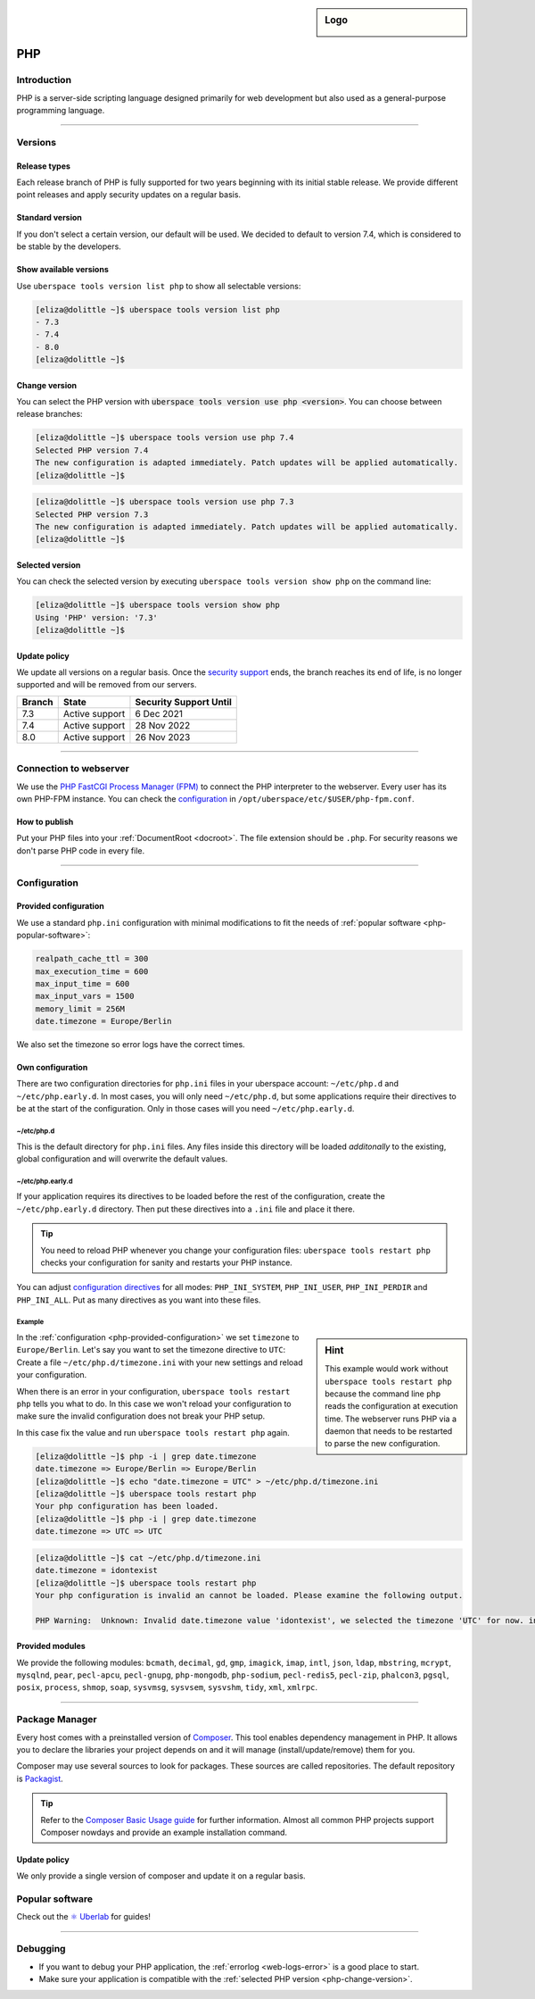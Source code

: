 .. _php:

.. sidebar:: Logo

  .. image:: _static/images/logo_php.png
      :align: center

###
PHP
###

Introduction
============

PHP is a server-side scripting language designed primarily for web development but also used as a general-purpose programming language.

----

Versions
========

Release types
-------------
Each release branch of PHP is fully supported for two years beginning with its initial stable release. We provide different point releases and apply security updates on a regular basis.

Standard version
----------------
If you don't select a certain version, our default will be used. We decided to default to version 7.4, which is considered to be stable by the developers.

Show available versions
-----------------------

Use ``uberspace tools version list php`` to show all selectable versions:

.. code-block:: console

  [eliza@dolittle ~]$ uberspace tools version list php
  - 7.3
  - 7.4
  - 8.0
  [eliza@dolittle ~]$

.. _php-change-version:

Change version
--------------
You can select the PHP version with :code:`uberspace tools version use php <version>`. You can choose between release branches:

.. code-block:: console

  [eliza@dolittle ~]$ uberspace tools version use php 7.4
  Selected PHP version 7.4
  The new configuration is adapted immediately. Patch updates will be applied automatically.
  [eliza@dolittle ~]$

.. code-block:: console

  [eliza@dolittle ~]$ uberspace tools version use php 7.3
  Selected PHP version 7.3
  The new configuration is adapted immediately. Patch updates will be applied automatically.
  [eliza@dolittle ~]$

Selected version
----------------

You can check the selected version by executing ``uberspace tools version show php`` on the command line:

.. code-block:: console

  [eliza@dolittle ~]$ uberspace tools version show php
  Using 'PHP' version: '7.3'
  [eliza@dolittle ~]$

Update policy
-------------

We update all versions on a regular basis. Once the `security support <http://php.net/supported-versions.php>`_ ends, the branch reaches its end of life, is no longer supported and will be removed from our servers.

+--------+---------------------+------------------------+
| Branch | State               | Security Support Until |
+========+=====================+========================+
| 7.3    | Active support      | 6 Dec 2021             |
+--------+---------------------+------------------------+
| 7.4    | Active support      | 28 Nov 2022            |
+--------+---------------------+------------------------+
| 8.0    | Active support      | 26 Nov 2023            |
+--------+---------------------+------------------------+

----

Connection to webserver
=======================

We use the `PHP FastCGI Process Manager (FPM) <http://de2.php.net/manual/en/install.fpm.php>`_ to connect the PHP interpreter to the webserver. Every user has its own PHP-FPM instance. You can check the `configuration <http://de2.php.net/manual/en/install.fpm.configuration.php>`_ in ``/opt/uberspace/etc/$USER/php-fpm.conf``.

How to publish
--------------

Put your PHP files into your :ref:`DocumentRoot <docroot>`. The file extension should be ``.php``. For security reasons we don't parse PHP code in every file.

----

Configuration
=============

.. _php-provided-configuration:

Provided configuration
----------------------

We use a standard ``php.ini`` configuration with minimal modifications to fit the needs of :ref:`popular software <php-popular-software>`:

.. code-block:: ini

 realpath_cache_ttl = 300
 max_execution_time = 600
 max_input_time = 600
 max_input_vars = 1500
 memory_limit = 256M
 date.timezone = Europe/Berlin

We also set the timezone so error logs have the correct times.

Own configuration
-----------------

There are two configuration directories for ``php.ini`` files in your uberspace account: ``~/etc/php.d`` and ``~/etc/php.early.d``. In most cases, you will only need ``~/etc/php.d``, but some applications require their directives to be at the start of the configuration. Only in those cases will you need ``~/etc/php.early.d``.

~/etc/php.d
^^^^^^^^^^^^^^^

This is the default directory for ``php.ini`` files. Any files inside this directory will be loaded *additonally* to the existing, global configuration and will overwrite the default values.

~/etc/php.early.d
^^^^^^^^^^^^^^^^^^^^^

If your application requires its directives to be loaded before the rest of the configuration, create the ``~/etc/php.early.d`` directory. Then put these directives into a ``.ini`` file and place it there.

.. tip:: You need to reload PHP whenever you change your configuration files: ``uberspace tools restart php`` checks your configuration for sanity and restarts your PHP instance.

You can adjust `configuration directives <http://php.net/manual/en/ini.list.php>`_ for all modes: ``PHP_INI_SYSTEM``, ``PHP_INI_USER``, ``PHP_INI_PERDIR`` and ``PHP_INI_ALL``. Put as many directives as you want into these files.

Example
^^^^^^^

.. sidebar:: Hint

  This example would work without ``uberspace tools restart php`` because the command line ``php`` reads the configuration at execution time. The webserver runs PHP via a daemon that needs to be restarted to parse the new configuration.

In the :ref:`configuration <php-provided-configuration>` we set ``timezone`` to ``Europe/Berlin``. Let's say you want to set the timezone directive to ``UTC``: Create a file ``~/etc/php.d/timezone.ini`` with your new settings and reload your configuration.

When there is an error in your configuration, ``uberspace tools restart php`` tells you what to do. In this case we won't reload your configuration to make sure the invalid configuration does not break your PHP setup.

In this case fix the value and run ``uberspace tools restart php`` again.

.. code-block:: console

 [eliza@dolittle ~]$ php -i | grep date.timezone
 date.timezone => Europe/Berlin => Europe/Berlin
 [eliza@dolittle ~]$ echo "date.timezone = UTC" > ~/etc/php.d/timezone.ini
 [eliza@dolittle ~]$ uberspace tools restart php
 Your php configuration has been loaded.
 [eliza@dolittle ~]$ php -i | grep date.timezone
 date.timezone => UTC => UTC

.. code-block:: console

 [eliza@dolittle ~]$ cat ~/etc/php.d/timezone.ini
 date.timezone = idontexist
 [eliza@dolittle ~]$ uberspace tools restart php
 Your php configuration is invalid an cannot be loaded. Please examine the following output.

 PHP Warning:  Unknown: Invalid date.timezone value 'idontexist', we selected the timezone 'UTC' for now. in Unknown on line 0

Provided modules
----------------

We provide the following modules: ``bcmath``, ``decimal``, ``gd``, ``gmp``, ``imagick``, ``imap``, ``intl``, ``json``, ``ldap``, ``mbstring``, ``mcrypt``, ``mysqlnd``, ``pear``, ``pecl-apcu``, ``pecl-gnupg``, ``php-mongodb``, ``php-sodium``, ``pecl-redis5``, ``pecl-zip``, ``phalcon3``, ``pgsql``, ``posix``, ``process``, ``shmop``, ``soap``, ``sysvmsg``, ``sysvsem``, ``sysvshm``, ``tidy``, ``xml``, ``xmlrpc``.

.. _php-popular-software:

----

Package Manager
===============

Every host comes with a preinstalled version of `Composer <https://getcomposer.org/>`_. This tool enables dependency management in PHP. It allows you to declare the libraries your project depends on and it will manage (install/update/remove) them for you.

Composer may use several sources to look for packages. These sources are called repositories. The default repository is `Packagist <https://packagist.org/>`_.

.. tip::
  Refer to the `Composer Basic Usage guide <https://getcomposer.org/doc/01-basic-usage.md>`_ for further information. Almost all common PHP projects support Composer nowdays and provide an example installation command.

Update policy
-------------

We only provide a single version of composer and update it on a regular basis.

Popular software
================

Check out the `⚛️ Uberlab <https://lab.uberspace.de/tags/lang-php>`_ for guides!

----

Debugging
=========

* If you want to debug your PHP application, the :ref:`errorlog <web-logs-error>` is a good place to start.
* Make sure your application is compatible with the :ref:`selected PHP version <php-change-version>`.
